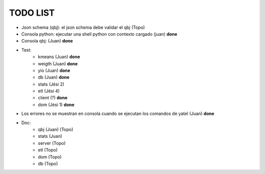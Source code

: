 .. tags: 
.. title: Minuta de reunion 2014-05-29

TODO LIST
-----------------

- Json schema (qbj): el json schema debe validar el qbj (Topo)
- Consola python: ejecutar una shell python con contexto cargado (juan) **done**
- Consola qbj: (Juan) **done**
- Test:
    + kmeans (Juan) **done**
    + weigth (Juan) **done**
    + yio (Juan) **done**
    + db (Juan) **done**
    + stats (Jési 2)
    + etl (Jési 4)
    + client (?) **done**
    + dom (Jési 1) **done**
- Los errores no se muestran en consola cuando se ejecutan los comandos de yatel (Juan) **done**
- Doc:
    + qbj (Juan) (Topo)
    + stats (Juan)
    + server (Topo)
    + etl (Topo)
    + dom (Topo)
    + db (Topo)